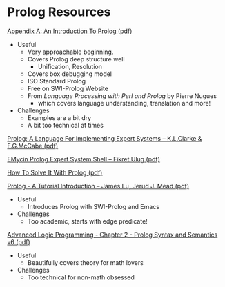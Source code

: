 * Prolog Resources

[[/home/greg/Keep/Books/Comp/Lang/Prolog/Good-Short-Prolog-Primers/Link to AnIntroductionToProlog.pdf][Appendix A: An Introduction To Prolog (pdf)]]
- Useful
      - Very approachable beginning.
      - Covers Prolog deep structure well
            - Unification, Resolution
      - Covers box debugging model
      - ISO Standard Prolog
      - Free on SWI-Prolog Website
      - From /Language Processing with Perl and Prolog/ by Pierre Nugues
            - which covers language understanding, translation and more!
- Challenges
      - Examples are a bit dry
      - A bit too technical at times

[[file:/home/greg/Keep/Documents/Comp/Lang/Prolog/prolog:a-language-for-implementing-expert-systems.pdf][Prolog: A Language For Implementing Expert Systems -- K.L.Clarke & F.G.McCabe (pdf)]]

[[file:/home/greg/Keep/Documents/Comp/Lang/Prolog/emycin-prolog-expert-system.pdf][EMycin Prolog Expert System Shell -- Fikret Ulug (pdf)]]

[[file:/home/greg/Keep/Books/Comp/Lang/Prolog/HowToSolveIt/HowToSolveItWithProlog.pdf][How To Solve It With Prolog (pdf)]]

[[/home/greg/Keep/Books/Comp/Lang/Prolog/Link to PrologIntro.pdf][Prolog - A Tutorial Introduction -- James Lu, Jerud J. Mead (pdf)]]
- Useful
      - Introduces Prolog with SWI-Prolog and Emacs
- Challenges
      - Too academic, starts with edge predicate!

[[file:/home/greg/Keep/Books/Comp/Lang/Prolog/advanced-logic-programming-chapter-2-prolog-syntax_and_semantics-v6.pdf][Advanced Logic Programming - Chapter 2 - Prolog Syntax and Semantics v6 (pdf)]]
- Useful
      - Beautifully covers theory for math lovers
- Challenges
      - Too technical for non-math obsessed
